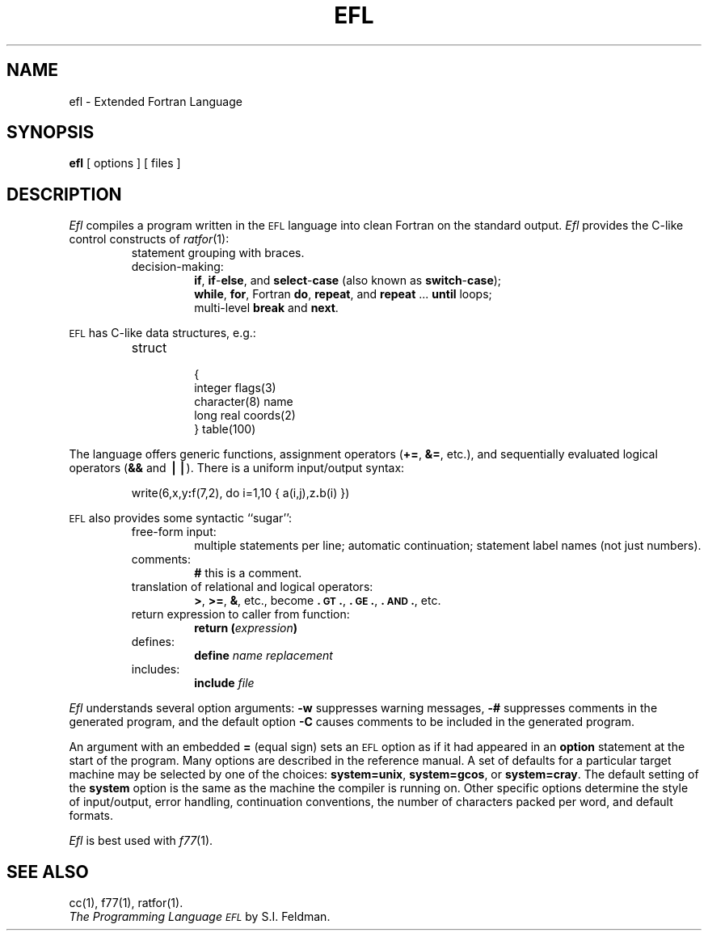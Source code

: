 .TH EFL 1
.SH NAME
ef\&l \- Extended Fortran Language
.SH SYNOPSIS
.B ef\&l
[ options ]
[ files ]
.SH DESCRIPTION
.I Ef\&l\^
compiles a program written in the
.SM EFL
language into clean Fortran
on the standard output.
.I Ef\&l\^
provides the C-like control constructs of
.IR ratfor (1):
.RS
.TP
statement grouping with braces.
.TP
decision-making:
.BR if ,
.BR if - else ,
and
.BR select - case
(also known as
.BR switch - case );
.br
.BR while ,
.BR for ,
Fortran
.BR do ,
.BR repeat ,
and
.BR repeat " .\|.\|. " until
loops;
.br
multi-level
.B break
and
.BR next .
.RE
.PP
.SM EFL
has C-like data structures, e.g.:
.RS
.TP
struct
.nf
{
integer \|flags(3)
character(8) \|name
long \|real \|coords(2)
} \|table(100)
.fi
.RE
.PP
The language offers generic functions,
assignment operators
.RB ( += ,
.BR &= ,
etc.), and
sequentially evaluated logical operators
.RB ( &&
and
.BR \(bv\(bv\^ ).
There is a uniform input/output syntax:
.IP
write(6,x,y\f3:\fPf(7,2), \|do \|i=1,10 \|{ \|a(i,j),z\f3.\fPb(i) \|}\|)
.PP
.SM EFL
also provides
some syntactic ``sugar'':
.RS
.TP
free-form input:
multiple statements per line; automatic continuation;
statement label names (not just numbers).
.TP
comments:
.B #
this is a comment.
.TP
translation of relational and logical operators:
.BR > ,
.BR >= ,
.BR & ,
etc., become
.BR \&.\s-1GT\s+1. ,
.BR \&.\s-1GE\s+1. ,
.BR \&.\s-1AND\s+1. ,
etc.
.TP
return expression to caller from function:
.BI "return (" expression )\fR
.TP
defines:
.br
.B define
.I name replacement\^
.TP
includes:
.br
.B include
.I file\^
.RE
.PP
.I Efl\^
understands several option arguments:
.B \-w
suppresses warning messages,
.B \-#
suppresses comments in the generated program,
and the default option
.B \-C
causes comments to be included in the generated program.
.PP
An argument with an embedded
.B =
(equal sign)
sets an
.SM EFL
option
as if it had appeared in an
.B option
statement at the start of the program.
Many options are described in the reference manual.
A set of defaults for a particular target machine may be selected
by one of the choices:
.BR "system=unix" ,
.BR "system=gcos" ,
or
.BR "system=cray" .
The default setting of the
.B system
option is the same as the machine the compiler is running on.
Other specific options determine the style of input/output,
error handling, continuation conventions, the number of characters packed
per word, and default formats.
.PP
.I Ef\&l\^
is best used with
.IR f77 (1).
.SH SEE ALSO
cc(1),
f77(1),
ratfor(1).
.br
.I "The Programming Language \s-1EFL\s+1\^"
by S.I. Feldman.
.\"	@(#)efl.1	5.2 of 5/18/82

